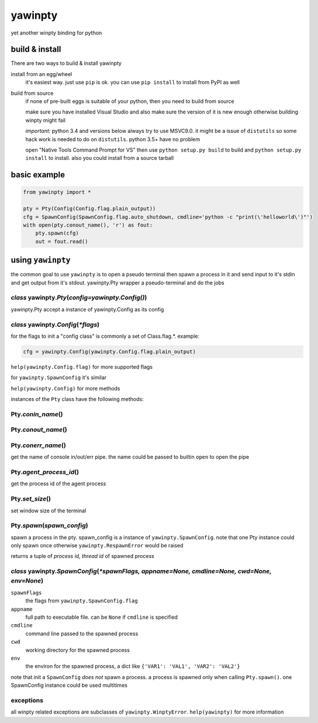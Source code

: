 ========
yawinpty
========
yet another winpty binding for python

.. image:: https://ci.appveyor.com/api/projects/status/vaa9vkgs8ihivyg9?svg=true
  :target: https://ci.appveyor.com/project/TitanSnow/yawinpty
  :alt: Build status
.. image:: https://img.shields.io/github/license/PSoWin/yawinpty.svg
  :target: LICENSE
  :alt: LICENSE
.. image:: https://img.shields.io/pypi/v/yawinpty.svg
  :target: https://pypi.org/project/yawinpty
  :alt: PyPI version
.. image:: https://img.shields.io/pypi/status/yawinpty.svg
  :target: https://pypi.org/project/yawinpty
  :alt: Development status
.. image:: https://img.shields.io/pypi/dm/yawinpty.svg
  :target: https://pypi.org/project/yawinpty
  :alt: Download per month
.. image:: https://img.shields.io/pypi/wheel/yawinpty.svg
  :target: https://pypi.org/project/yawinpty
  :alt: wheel

build & install
===============

There are two ways to build & install yawinpty

install from an egg/wheel
  it's easiest way. just use ``pip`` is ok. you can use ``pip install`` to install from PyPI as well
build from source
  if none of pre-built eggs is suitable of your python, then you need to build from source
  
  make sure you have installed Visual Studio and also make sure the version of it is new enough otherwise building winpty might fail
  
  *important:* python 3.4 and versions below always try to use MSVC9.0. it might be a issue of ``distutils`` so some hack work is needed to do on ``distutils``. python 3.5+ have no problem
  
  open "Native Tools Command Prompt for VS" then use ``python setup.py build`` to build and ``python setup.py install`` to install. also you could install from a source tarball

basic example
=============

.. code-block:: python

  from yawinpty import *
  
  pty = Pty(Config(Config.flag.plain_output))
  cfg = SpawnConfig(SpawnConfig.flag.auto_shutdown, cmdline='python -c "print(\'helloworld\')"')
  with open(pty.conout_name(), 'r') as fout:
      pty.spawn(cfg)
      out = fout.read()


using ``yawinpty``
==================

the common goal to use ``yawinpty`` is to open a pseudo terminal then spawn a process in it and send input to it's stdin and get output from it's stdout. yawinpty.Pty wrapper a pseudo-terminal and do the jobs

*class* yawinpty.\ *Pty*\ (*config=yawinpty.Config()*)
>>>>>>>>>>>>>>>>>>>>>>>>>>>>>>>>>>>>>>>>>>>>>>>>>>>>>>

yawinpty.Pty accept a instance of yawinpty.Config as its config

*class* yawinpty.\ *Config*\ (:emphasis:`\*flags`)
>>>>>>>>>>>>>>>>>>>>>>>>>>>>>>>>>>>>>>>>>>>>>>>>>>>>

for the flags to init a "config class" is commonly a set of Class.flag.\*. example\:

.. code-block:: python

  cfg = yawinpty.Config(yawinpty.Config.flag.plain_output)

``help(yawinpty.Config.flag)`` for more supported flags

for ``yawinpty.SpawnConfig`` it's similar

``help(yawinpty.Config)`` for more methods

instances of the ``Pty`` class have the following methods\:

Pty.\ *conin_name*\ ()
>>>>>>>>>>>>>>>>>>>>>>

Pty.\ *conout_name*\ ()
>>>>>>>>>>>>>>>>>>>>>>>

Pty.\ *conerr_name*\ ()
>>>>>>>>>>>>>>>>>>>>>>>

get the name of console in/out/err pipe. the name could be passed to builtin ``open`` to open the pipe

Pty.\ *agent_process_id*\ ()
>>>>>>>>>>>>>>>>>>>>>>>>>>>>

get the process id of the agent process

Pty.\ *set_size*\ ()
>>>>>>>>>>>>>>>>>>>>

set window size of the terminal

Pty.\ *spawn*\ (\ *spawn_config*\ )
>>>>>>>>>>>>>>>>>>>>>>>>>>>>>>>>>>>

spawn a process in the pty. spawn_config is a instance of ``yawinpty.SpawnConfig``. note that one Pty instance could only spawn once otherwise ``yawinpty.RespawnError`` would be raised

returns a tuple of *process id, thread id* of spawned process

*class* yawinpty.\ *SpawnConfig*\ (:emphasis:`\*spawnFlags, appname=None, cmdline=None, cwd=None, env=None`)
>>>>>>>>>>>>>>>>>>>>>>>>>>>>>>>>>>>>>>>>>>>>>>>>>>>>>>>>>>>>>>>>>>>>>>>>>>>>>>>>>>>>>>>>>>>>>>>>>>>>>>>>>>>>

``spawnFlags``
  the flags from ``yawinpty.SpawnConfig.flag``
``appname``
  full path to executable file. can be ``None`` if ``cmdline`` is specified
``cmdline``
  command line passed to the spawned process
``cwd``
  working directory for the spawned process
``env``
  the environ for the spawned process, a dict like ``{'VAR1': 'VAL1', 'VAR2': 'VAL2'}``

note that init a ``SpawnConfig`` *does not* spawn a process. a process is spawned only when calling ``Pty.spawn()``. one SpawnConfig instance could be used multitimes

exceptions
>>>>>>>>>>

all winpty related exceptions are subclasses of ``yawinpty.WinptyError``. ``help(yawinpty)`` for more information
